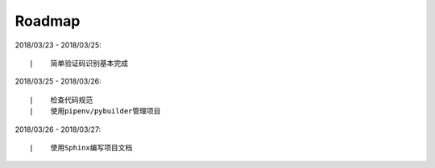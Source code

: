 ===========
Roadmap
===========

2018/03/23 - 2018/03/25:

::

    |    简单验证码识别基本完成

2018/03/25 - 2018/03/26:

::

    |    检查代码规范
    |    使用pipenv/pybuilder管理项目


2018/03/26 - 2018/03/27:

::

    |    使用Sphinx编写项目文档

